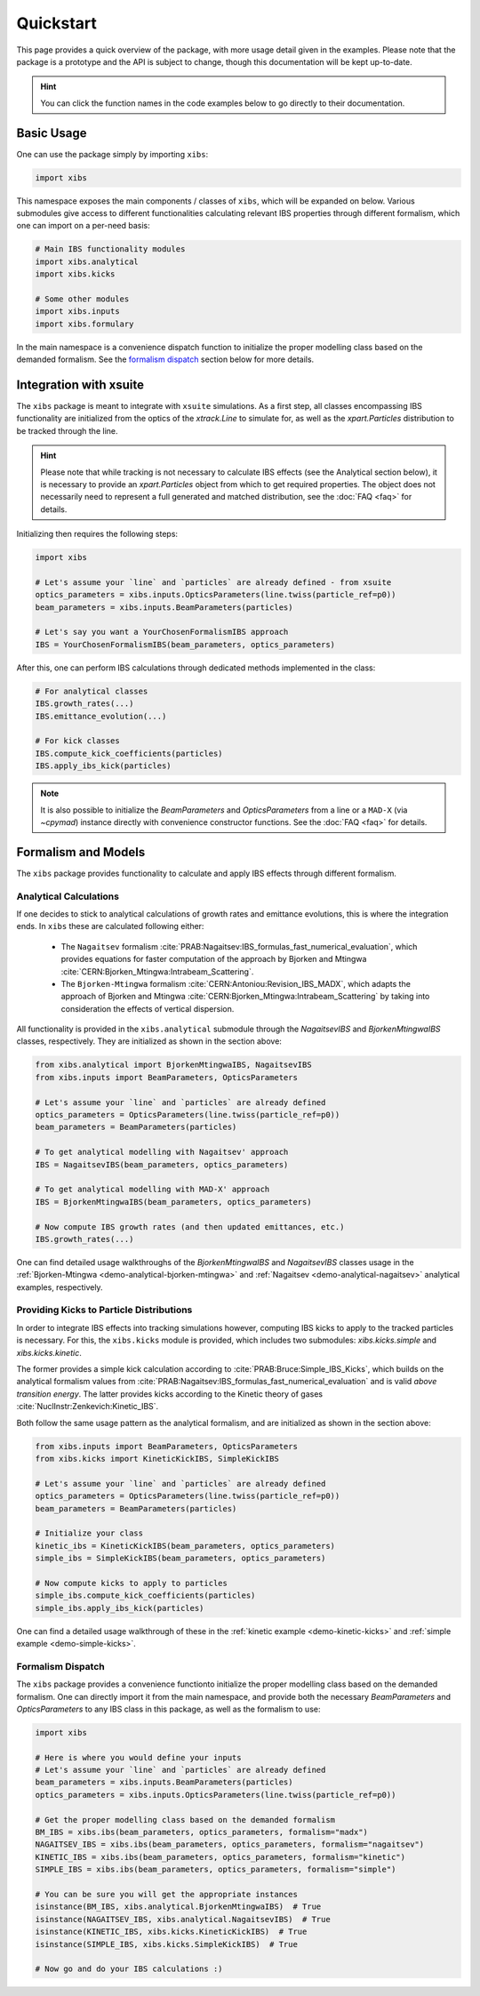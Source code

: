 Quickstart
==========

This page provides a quick overview of the package, with more usage detail given in the examples.
Please note that the package is a prototype and the API is subject to change, though this documentation will be kept up-to-date.

.. hint::

   You can click the function names in the code examples below to go directly to their documentation.

Basic Usage
-----------

One can use the package simply by importing ``xibs``:

.. code-block:: python

   import xibs

This namespace exposes the main components / classes of ``xibs``, which will be expanded on below.
Various submodules give access to different functionalities calculating relevant IBS properties through different formalism, which one can import on a per-need basis:

.. code-block:: python

   # Main IBS functionality modules
   import xibs.analytical
   import xibs.kicks

   # Some other modules
   import xibs.inputs
   import xibs.formulary

In the main namespace is a convenience dispatch function to initialize the proper modelling class based on the demanded formalism.
See the `formalism dispatch`_ section below for more details.

Integration with xsuite
-----------------------

The ``xibs`` package is meant to integrate with ``xsuite`` simulations.
As a first step, all classes encompassing IBS functionality are initialized from the optics of the `xtrack.Line` to simulate for, as well as the `xpart.Particles` distribution to be tracked through the line.

.. hint::
   
   Please note that while tracking is not necessary to calculate IBS effects (see the Analytical section below), it is necessary to provide an `xpart.Particles` object from which to get required properties.
   The object does not necessarily need to represent a full generated and matched distribution, see the :doc:`FAQ <faq>` for details.

Initializing then requires the following steps:

.. code-block:: python

   import xibs

   # Let's assume your `line` and `particles` are already defined - from xsuite
   optics_parameters = xibs.inputs.OpticsParameters(line.twiss(particle_ref=p0))
   beam_parameters = xibs.inputs.BeamParameters(particles)

   # Let's say you want a YourChosenFormalismIBS approach
   IBS = YourChosenFormalismIBS(beam_parameters, optics_parameters)

After this, one can perform IBS calculations through dedicated methods implemented in the class:

.. code-block:: python

   # For analytical classes
   IBS.growth_rates(...)
   IBS.emittance_evolution(...)

   # For kick classes
   IBS.compute_kick_coefficients(particles)
   IBS.apply_ibs_kick(particles)

.. note::
   It is also possible to initialize the `BeamParameters` and `OpticsParameters` from a line or a ``MAD-X`` (via `~cpymad`) instance directly with convenience constructor functions.
   See the :doc:`FAQ <faq>` for details.

Formalism and Models
--------------------

The ``xibs`` package provides functionality to calculate and apply IBS effects through different formalism.

Analytical Calculations
^^^^^^^^^^^^^^^^^^^^^^^

If one decides to stick to analytical calculations of growth rates and emittance evolutions, this is where the integration ends.
In ``xibs`` these are calculated following either:

   - The ``Nagaitsev`` formalism :cite:`PRAB:Nagaitsev:IBS_formulas_fast_numerical_evaluation`, which provides equations for faster computation of the approach by Bjorken and Mtingwa :cite:`CERN:Bjorken_Mtingwa:Intrabeam_Scattering`.
   - The ``Bjorken-Mtingwa`` formalism :cite:`CERN:Antoniou:Revision_IBS_MADX`, which adapts the approach of Bjorken and Mtingwa :cite:`CERN:Bjorken_Mtingwa:Intrabeam_Scattering` by taking into consideration the effects of vertical dispersion.

All functionality is provided in the ``xibs.analytical`` submodule through the `NagaitsevIBS` and `BjorkenMtingwaIBS` classes, respectively.
They are initialized as shown in the section above:

.. code-block:: python

   from xibs.analytical import BjorkenMtingwaIBS, NagaitsevIBS
   from xibs.inputs import BeamParameters, OpticsParameters

   # Let's assume your `line` and `particles` are already defined
   optics_parameters = OpticsParameters(line.twiss(particle_ref=p0))
   beam_parameters = BeamParameters(particles)

   # To get analytical modelling with Nagaitsev' approach
   IBS = NagaitsevIBS(beam_parameters, optics_parameters)
   
   # To get analytical modelling with MAD-X' approach
   IBS = BjorkenMtingwaIBS(beam_parameters, optics_parameters)
   
   # Now compute IBS growth rates (and then updated emittances, etc.)
   IBS.growth_rates(...)

One can find detailed usage walkthroughs of the `BjorkenMtingwaIBS` and `NagaitsevIBS` classes usage in the :ref:`Bjorken-Mtingwa <demo-analytical-bjorken-mtingwa>` and :ref:`Nagaitsev <demo-analytical-nagaitsev>` analytical examples, respectively.

Providing Kicks to Particle Distributions
^^^^^^^^^^^^^^^^^^^^^^^^^^^^^^^^^^^^^^^^^

In order to integrate IBS effects into tracking simulations however, computing IBS kicks to apply to the tracked particles is necessary.
For this, the ``xibs.kicks`` module is provided, which includes two submodules: `xibs.kicks.simple` and `xibs.kicks.kinetic`.

The former provides a simple kick calculation according to :cite:`PRAB:Bruce:Simple_IBS_Kicks`, which builds on the analytical formalism values from :cite:`PRAB:Nagaitsev:IBS_formulas_fast_numerical_evaluation` and is valid *above transition energy*.
The latter provides kicks according to the Kinetic theory of gases :cite:`NuclInstr:Zenkevich:Kinetic_IBS`.

Both follow the same usage pattern as the analytical formalism, and are initialized as shown in the section above:

.. code-block:: python

   from xibs.inputs import BeamParameters, OpticsParameters
   from xibs.kicks import KineticKickIBS, SimpleKickIBS

   # Let's assume your `line` and `particles` are already defined
   optics_parameters = OpticsParameters(line.twiss(particle_ref=p0))
   beam_parameters = BeamParameters(particles)

   # Initialize your class
   kinetic_ibs = KineticKickIBS(beam_parameters, optics_parameters)
   simple_ibs = SimpleKickIBS(beam_parameters, optics_parameters)
   
   # Now compute kicks to apply to particles
   simple_ibs.compute_kick_coefficients(particles)
   simple_ibs.apply_ibs_kick(particles)

One can find a detailed usage walkthrough of these in the :ref:`kinetic example <demo-kinetic-kicks>` and :ref:`simple example <demo-simple-kicks>`.

Formalism Dispatch
^^^^^^^^^^^^^^^^^^

The ``xibs`` package provides a convenience functionto initialize the proper modelling class based on the demanded formalism.
One can directly import it from the main namespace, and provide both the necessary `BeamParameters` and `OpticsParameters` to any IBS class in this package, as well as the formalism to use:

.. code-block:: python

   import xibs

   # Here is where you would define your inputs
   # Let's assume your `line` and `particles` are already defined
   beam_parameters = xibs.inputs.BeamParameters(particles)
   optics_parameters = xibs.inputs.OpticsParameters(line.twiss(particle_ref=p0))

   # Get the proper modelling class based on the demanded formalism
   BM_IBS = xibs.ibs(beam_parameters, optics_parameters, formalism="madx")
   NAGAITSEV_IBS = xibs.ibs(beam_parameters, optics_parameters, formalism="nagaitsev")
   KINETIC_IBS = xibs.ibs(beam_parameters, optics_parameters, formalism="kinetic")
   SIMPLE_IBS = xibs.ibs(beam_parameters, optics_parameters, formalism="simple")

   # You can be sure you will get the appropriate instances
   isinstance(BM_IBS, xibs.analytical.BjorkenMtingwaIBS)  # True
   isinstance(NAGAITSEV_IBS, xibs.analytical.NagaitsevIBS)  # True
   isinstance(KINETIC_IBS, xibs.kicks.KineticKickIBS)  # True
   isinstance(SIMPLE_IBS, xibs.kicks.SimpleKickIBS)  # True

   # Now go and do your IBS calculations :)
